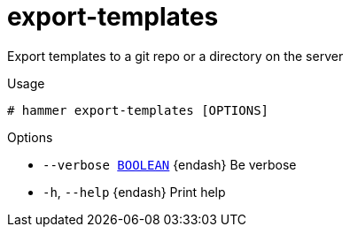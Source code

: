 [id="hammer-export-templates"]
= export-templates

Export templates to a git repo or a directory on the server

.Usage
----
# hammer export-templates [OPTIONS]
----

.Options
* `--verbose xref:hammer-option-details-boolean[BOOLEAN]` {endash} Be verbose
* `-h`, `--help` {endash} Print help



